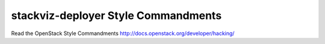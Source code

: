 stackviz-deployer Style Commandments
===============================================

Read the OpenStack Style Commandments http://docs.openstack.org/developer/hacking/

